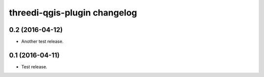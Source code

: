 threedi-qgis-plugin changelog
=============================

0.2 (2016-04-12)
----------------

- Another test release.


0.1 (2016-04-11)
----------------

- Test release.
